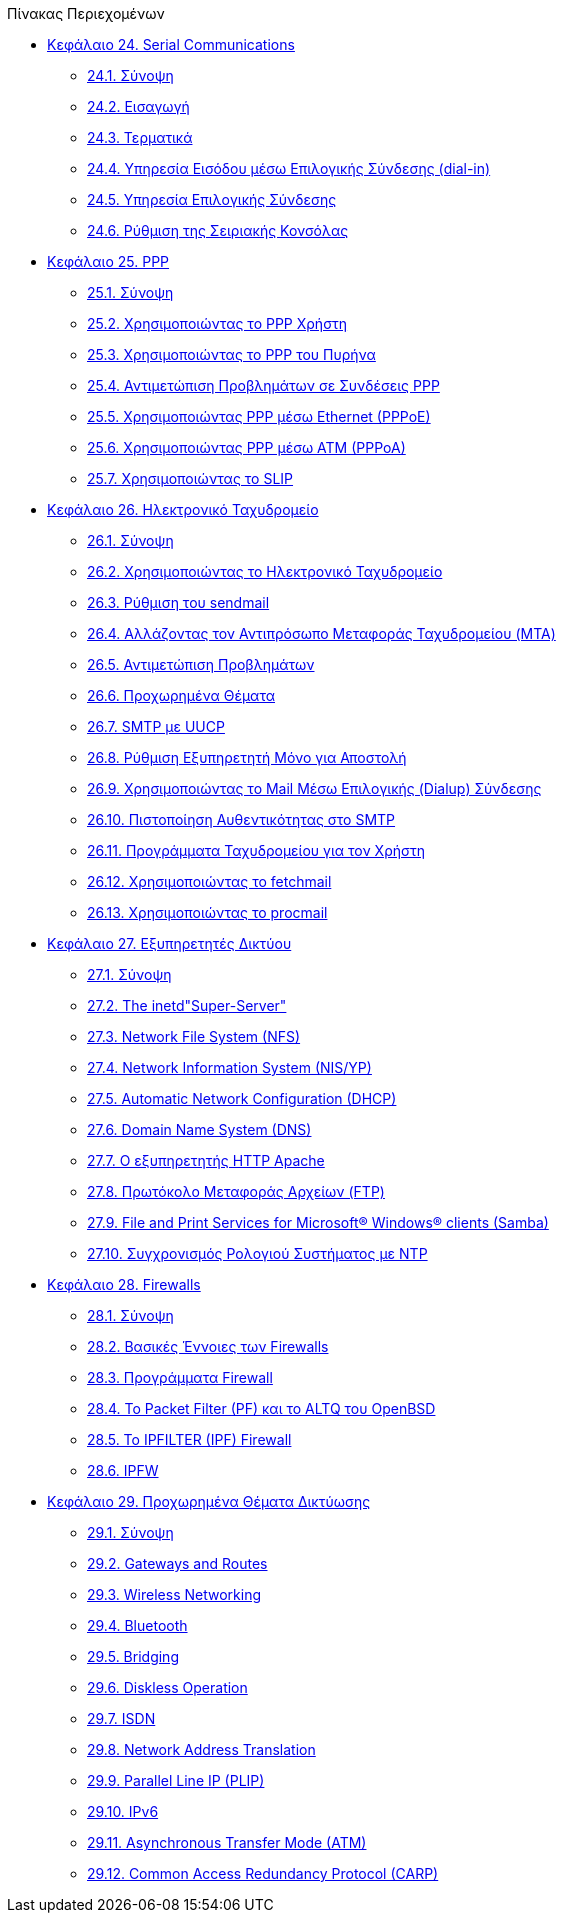 // Code generated by the FreeBSD Documentation toolchain. DO NOT EDIT.
// Please don't change this file manually but run `make` to update it.
// For more information, please read the FreeBSD Documentation Project Primer

[.toc]
--
[.toc-title]
Πίνακας Περιεχομένων

* link:../serialcomms[Κεφάλαιο 24. Serial Communications]
** link:../serialcomms/#serial-synopsis[24.1. Σύνοψη]
** link:../serialcomms/#serial[24.2. Εισαγωγή]
** link:../serialcomms/#term[24.3. Τερματικά]
** link:../serialcomms/#dialup[24.4. Υπηρεσία Εισόδου μέσω Επιλογικής Σύνδεσης (dial-in)]
** link:../serialcomms/#dialout[24.5. Υπηρεσία Επιλογικής Σύνδεσης]
** link:../serialcomms/#serialconsole-setup[24.6. Ρύθμιση της Σειριακής Κονσόλας]
* link:../ppp-and-slip[Κεφάλαιο 25. PPP]
** link:../ppp-and-slip/#ppp-and-slip-synopsis[25.1. Σύνοψη]
** link:../ppp-and-slip/#userppp[25.2. Χρησιμοποιώντας το PPP Χρήστη]
** link:../ppp-and-slip/#ppp[25.3. Χρησιμοποιώντας το PPP του Πυρήνα]
** link:../ppp-and-slip/#ppp-troubleshoot[25.4. Αντιμετώπιση Προβλημάτων σε Συνδέσεις PPP]
** link:../ppp-and-slip/#pppoe[25.5. Χρησιμοποιώντας PPP μέσω Ethernet (PPPoE)]
** link:../ppp-and-slip/#pppoa[25.6. Χρησιμοποιώντας PPP μέσω ATM (PPPoA)]
** link:../ppp-and-slip/#slip[25.7. Χρησιμοποιώντας το SLIP]
* link:../mail[Κεφάλαιο 26. Ηλεκτρονικό Ταχυδρομείο]
** link:../mail/#mail-synopsis[26.1. Σύνοψη]
** link:../mail/#mail-using[26.2. Χρησιμοποιώντας το Ηλεκτρονικό Ταχυδρομείο]
** link:../mail/#sendmail[26.3. Ρύθμιση του sendmail]
** link:../mail/#mail-changingmta[26.4. Αλλάζοντας τον Αντιπρόσωπο Μεταφοράς Ταχυδρομείου (MTA)]
** link:../mail/#mail-trouble[26.5. Αντιμετώπιση Προβλημάτων]
** link:../mail/#mail-advanced[26.6. Προχωρημένα Θέματα]
** link:../mail/#SMTP-UUCP[26.7. SMTP με UUCP]
** link:../mail/#outgoing-only[26.8. Ρύθμιση Εξυπηρετητή Μόνο για Αποστολή]
** link:../mail/#SMTP-dialup[26.9. Χρησιμοποιώντας το Mail Μέσω Επιλογικής (Dialup) Σύνδεσης]
** link:../mail/#SMTP-Auth[26.10. Πιστοποίηση Αυθεντικότητας στο SMTP]
** link:../mail/#mail-agents[26.11. Προγράμματα Ταχυδρομείου για τον Χρήστη]
** link:../mail/#mail-fetchmail[26.12. Χρησιμοποιώντας το fetchmail]
** link:../mail/#mail-procmail[26.13. Χρησιμοποιώντας το procmail]
* link:../network-servers[Κεφάλαιο 27. Εξυπηρετητές Δικτύου]
** link:../network-servers/#network-servers-synopsis[27.1. Σύνοψη]
** link:../network-servers/#network-inetd[27.2. The inetd"Super-Server"]
** link:../network-servers/#network-nfs[27.3. Network File System (NFS)]
** link:../network-servers/#network-nis[27.4. Network Information System (NIS/YP)]
** link:../network-servers/#network-dhcp[27.5. Automatic Network Configuration (DHCP)]
** link:../network-servers/#network-dns[27.6. Domain Name System (DNS)]
** link:../network-servers/#network-apache[27.7. Ο εξυπηρετητής HTTP Apache]
** link:../network-servers/#network-ftp[27.8. Πρωτόκολο Μεταφοράς Αρχείων (FTP)]
** link:../network-servers/#network-samba[27.9. File and Print Services for Microsoft(R) Windows(R) clients (Samba)]
** link:../network-servers/#network-ntp[27.10. Συγχρονισμός Ρολογιού Συστήματος με NTP]
* link:../firewalls[Κεφάλαιο 28. Firewalls]
** link:../firewalls/#firewalls-intro[28.1. Σύνοψη]
** link:../firewalls/#firewalls-concepts[28.2. Βασικές Έννοιες των Firewalls]
** link:../firewalls/#firewalls-apps[28.3. Προγράμματα Firewall]
** link:../firewalls/#firewalls-pf[28.4. Το Packet Filter (PF) και το ALTQ του OpenBSD]
** link:../firewalls/#firewalls-ipf[28.5. Το IPFILTER (IPF) Firewall]
** link:../firewalls/#firewalls-ipfw[28.6. IPFW]
* link:../advanced-networking[Κεφάλαιο 29. Προχωρημένα Θέματα Δικτύωσης]
** link:../advanced-networking/#advanced-networking-synopsis[29.1. Σύνοψη]
** link:../advanced-networking/#network-routing[29.2. Gateways and Routes]
** link:../advanced-networking/#network-wireless[29.3. Wireless Networking]
** link:../advanced-networking/#network-bluetooth[29.4. Bluetooth]
** link:../advanced-networking/#network-bridging[29.5. Bridging]
** link:../advanced-networking/#network-diskless[29.6. Diskless Operation]
** link:../advanced-networking/#network-isdn[29.7. ISDN]
** link:../advanced-networking/#network-natd[29.8. Network Address Translation]
** link:../advanced-networking/#network-plip[29.9. Parallel Line IP (PLIP)]
** link:../advanced-networking/#network-ipv6[29.10. IPv6]
** link:../advanced-networking/#network-atm[29.11. Asynchronous Transfer Mode (ATM)]
** link:../advanced-networking/#carp[29.12. Common Access Redundancy Protocol (CARP)]
--
